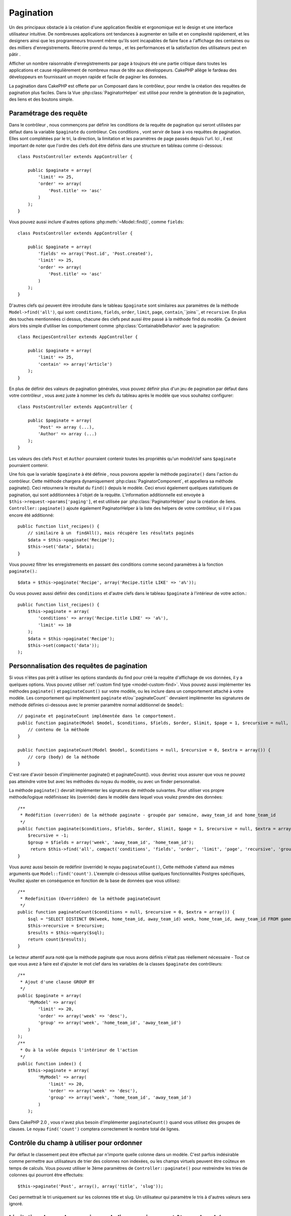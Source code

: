 Pagination
##########

.. php:class:: PaginatorComponent(ComponentCollection $collection, array $settings = array())

Un des principaux obstacle à la création d'une application flexible et
ergonomique est le design et une interface utilisateur intuitive.
De nombreuses applications ont tendances à augmenter en taille et en complexité 
rapidement, et les designers ainsi que les programmeurs  trouvent même qu'ils
sont incapables de faire face a l'affichage des centaines ou des milliers 
d'enregistrements.
Réécrire prend du temps , et les performances et la satisfaction des
utilisateurs peut en pâtir .

Afficher un nombre raisonnable d'enregistrements par page à toujours été
une partie critique dans toutes les applications et cause régulièrement
de nombreux maux de tête aux développeurs. CakePHP allège le fardeau 
des développeurs en fournissant un moyen rapide et facile de paginer 
les données.

La pagination dans CakePHP est offerte par un Composant dans le contrôleur,
pour rendre la création des requêtes de pagination plus faciles.
Dans la Vue :php:class:`PaginatorHelper` est utilisé pour rendre la
génération de la pagination, des liens et des boutons simple.  

Paramétrage des requête
=======================

Dans le contrôleur , nous commençons par définir les conditions de la requête de
pagination qui seront utilisées par défaut dans la variable ``$paginate`` du
contrôleur. 
Ces conditions , vont servir de base à vos requêtes de pagination. Elles sont
complétées par le tri, la direction, la limitation et les paramètres de page
passés depuis l'url. Ici , il est important de noter que l'ordre des clefs 
doit être définis dans une structure en tableau comme ci-dessous:: 

    class PostsController extends AppController {

        public $paginate = array(
            'limit' => 25,
            'order' => array(
                'Post.title' => 'asc'
            )
        );
    }

Vous pouvez aussi inclure d'autres options :php:meth:`~Model::find()`,
comme ``fields``::

    class PostsController extends AppController {

        public $paginate = array(
            'fields' => array('Post.id', 'Post.created'),
            'limit' => 25,
            'order' => array(
                'Post.title' => 'asc'
            )
        );
    }

D'autres clefs qui peuvent être introduite dans le tableau ``$paginate``
sont similaires aux paramètres de la méthode ``Model->find('all')``,
qui sont: ``conditions``, ``fields``, ``order``, ``limit``, ``page``, 
``contain``,``joins``, et ``recursive``. En plus des touches mentionnées
ci dessus, chacune des clefs peut aussi être passé à la méthode find du 
modèle. Ça devient alors très simple d'utiliser les comportement comme
:php:class:`ContainableBehavior` avec la pagination::

    class RecipesController extends AppController {

        public $paginate = array(
            'limit' => 25,
            'contain' => array('Article')
        );
    }

En plus de définir des valeurs de pagination générales, vous pouvez définir
plus d'un jeu de pagination par défaut dans votre contrôleur , vous avez juste
à nommer les clefs du tableau après le modèle que vous souhaitez configurer::

    class PostsController extends AppController {

        public $paginate = array(
            'Post' => array (...),
            'Author' => array (...)
        );
    }

Les valeurs des clefs  ``Post`` et ``Author`` pourraient contenir toutes
les propriétés qu'un model/clef sans ``$paginate`` pourraient contenir.

Une fois que la variable ``$paginate`` à été définie , nous pouvons
appeler la méthode ``paginate()`` dans l'action du contrôleur.
Cette méthode chargera dynamiquement :php:class:`PaginatorComponent`,
et appellera sa méthode paginate(). Ceci retournera le résultat du ``find()``
depuis le modèle. Ceci envoi également quelques statistiques de pagination,
qui sont additionnées à l'objet de la requête. L'information additionnelle 
est envoyée à ``$this->request->params['paging']``, et est utilisée par
:php:class:`PaginatorHelper` pour la création de liens. 
``Controller::paginate()`` ajoute également  PaginatorHelper à la liste
des helpers de votre contrôleur, si il n'a pas encore été additionné::

    public function list_recipes() {
        // similaire à un  findAll(), mais récupère les résultats paginés
        $data = $this->paginate('Recipe');
        $this->set('data', $data);
    }

Vous pouvez filtrer les enregistrements en passant des conditions
comme second paramètres à la fonction ``paginate()``.::

    $data = $this->paginate('Recipe', array('Recipe.title LIKE' => 'a%'));

Ou vous pouvez aussi définir des  ``conditions`` et d'autre clefs dans
le tableau ``$paginate`` à l'intérieur de votre action.::

    public function list_recipes() {
        $this->paginate = array(
            'conditions' => array('Recipe.title LIKE' => 'a%'),
            'limit' => 10
        );
        $data = $this->paginate('Recipe');
        $this->set(compact('data'));
    );

Personnalisation des requêtes de pagination
===========================================

Si vous n'êtes pas prêt à utiliser les options standards du find pour créé 
la requête d'affichage de vos données, il y a quelques options. 
Vous pouvez utiliser  :ref:`custom find type <model-custom-find>`.
Vous pouvez aussi implémenter les méthodes ``paginate()`` et ``paginateCount()``
sur votre modèle, ou les inclure dans un comportement attaché à votre modèle.
Les comportement qui implémentent ``paginate`` et/ou``paginateCount`` devraient 
implémenter les signatures de méthode définies ci-dessous avec le premier
paramêtre normal additionnel de ``$model``::

    // paginate et paginateCount implémentée dans le comportement.
    public function paginate(Model $model, $conditions, $fields, $order, $limit, $page = 1, $recursive = null, $extra = array()) {
        // contenu de la méthode
    }

    public function paginateCount(Model $model, $conditions = null, $recursive = 0, $extra = array()) {
        // corp (body) de la méthode
    }

C'est rare d'avoir besoin d'implémenter paginate() et paginateCount(). vous 
devriez vous assurer que vous ne pouvez pas atteindre votre but avec les 
méthodes du noyau du modèle, ou avec un finder personnalisé.

La méthode ``paginate()`` devrait implémenter les signatures de méthode 
suivantes. Pour utiliser vos propre méthode/logique redéfinissez lès (override) 
dans le modèle dans lequel vous voulez prendre des données::

    /**
     * Redéfition (overriden) de la méthode paginate - groupée par semaine, away_team_id and home_team_id
     */
    public function paginate($conditions, $fields, $order, $limit, $page = 1, $recursive = null, $extra = array()) {
        $recursive = -1;
        $group = $fields = array('week', 'away_team_id', 'home_team_id');
         return $this->find('all', compact('conditions', 'fields', 'order', 'limit', 'page', 'recursive', 'group'));
    }

Vous aurez aussi besoin de redéfinir (override) le noyau ``paginateCount()``,
Cette méthode s'attend aux mêmes arguments que ``Model::find('count')``.
L'exemple ci-dessous utilise quelques fonctionnalités Postgres spécifiques,
Veuillez ajuster en conséquence en fonction de la base de données que vous 
utilisez::

    /**
     * Redefinition (Overridden) de la méthode paginateCount
     */
    public function paginateCount($conditions = null, $recursive = 0, $extra = array()) {
        $sql = "SELECT DISTINCT ON(week, home_team_id, away_team_id) week, home_team_id, away_team_id FROM games";
        $this->recursive = $recursive;
        $results = $this->query($sql);
        return count($results);
    }

Le lecteur attentif aura noté que la méthode paginate que nous avons
définis n'était pas réellement nécessaire - Tout ce que vous avez à
faire est d'ajouter le mot clef dans les variables de la classes
``$paginate`` des contrôleurs::

    /**
     * Ajout d'une clause GROUP BY
     */
    public $paginate = array(
        'MyModel' => array(
            'limit' => 20,
            'order' => array('week' => 'desc'),
            'group' => array('week', 'home_team_id', 'away_team_id')
        )
    );
    /**
     * Ou à la volée depuis l'intérieur de l'action 
     */
    public function index() {
        $this->paginate = array(
            'MyModel' => array(
                'limit' => 20,
                'order' => array('week' => 'desc'),
                'group' => array('week', 'home_team_id', 'away_team_id')
            )
        );

Dans CakePHP 2.0 , vous n'avez plus besoin d'implémenter ``paginateCount()``
quand vous utilisez des groupes de clauses. Le noyau ``find('count')`` comptera 
correctement le nombre total de lignes.

Contrôle du champ à utiliser pour ordonner
==========================================

Par défaut le classement peut être effectué par n'importe quelle colonne dans
un modèle. C'est parfois indésirable comme permettre aux utilisateurs de trier
des colonnes non indexées, ou les champs virtuels peuvent être coûteux en temps
de calculs. Vous pouvez utiliser le 3ème paramètres de
``Controller::paginate()`` pour restreindre les tries de colonnes qui pourront 
être effectués::

    $this->paginate('Post', array(), array('title', 'slug'));

Ceci permettrait le tri uniquement sur les colonnes title et slug.
Un utilisateur qui paramètre le tris à d'autres valeurs sera ignoré.

Limitation du nombre maximum de lignes qui peuvent être recherchées
===================================================================

Le nombre de résultats qui sont retournés à l'utilisateur est représenté
par le paramètre ``limit``. Il est généralement indésirable de permettre
à l'utilisateur de retourner toutes les lignes dans un ensemble paginé.
Par défaut CAKEPHP limite le nombre de lignes retournées à 100. Si cette
valeur par défaut n'est pas appropriée pour votre application, vous pouvez
l'ajuster dans une partie des options de pagination::


    public $paginate = array(
        // d'autre clefs ici.
        'maxLimit' => 10
    );

Si les paramètres de limitation de la requête est supérieur à cette valeur,
il sera réduit à la valeur de ``maxLimit``.

.. _pagination-with-get:

Pagination avec des paramètres GET
==================================

Dans les versions précédentes de CAKEPHP vous ne pouviez générer des liens 
de pagination qu'en utilisant des paramètres nommés. Mais si les pages étaient
recherchées avec des paramètres GET elle continueraient à travailler.
Pour la version 2.0, nous avons décidés de rendre plus contrôler et cohérent
comment vous générez les paramètres de pagination. Vous pouvez choisir 
d'utiliser une chaîne de requête ou bien des paramètre nommés dans le composant.
Les requêtes entrantes devront accepter le type choisi, et la
:php:class:`PaginatorHelper` générera les liens  avec les paramètres choisis:: 

    public $paginate = array(
        'paramType' => 'querystring'
    );

Ci-dessus permettrait un paramètre de recherche par chaîne de caractères, de le 
parser et de le générer. Vous pouvez aussi modifier  les propriétés de
``$settings`` du Composant Paginator (PaginatorComponent)::

    $this->Paginator->settings['paramType'] = 'querystring';

Par défaut tous les paramètre de pagination typiques seront convertis en 
arguments GET

.. note::

    Vous pouvez rentrez dans une situation ou assigner une valeur dans une 
    propriété inexistante retournera des erreurs::
    
        $this->paginate['limit'] = 10;

Retournera l'erreur “Notice: Indirect modification of overloaded property 
$paginate has no effect”. En assignant une valeur initiale à la propriété 
cela résout le problème::

        $this->paginate = array();
        $this->paginate['limit'] = 10;
        //ou
        $this->paginate = array('limit' => 10);

Ou juste en déclarant la propriété dans la classe du contrôleur ::
    

        class PostsController {
            public $paginate = array();
        }

Ou en utilisant ``$this->Paginator->setting = array('limit' => 10);``
    
Soyez sur d'avoir ajouté le composant Paginator a votre tableau $components
si vous voulez modifier les propriétés ``$settings`` du Composant Paginator. 

L'une ou l'autre de ces approches résoudra les erreurs rencontrés.

Pagination AJAX 
===============

C'est très simple d'incorporer les fonctionnalités Ajax dans la pagination.
en utilisant :php:class:`JsHelper` et :php:class:`RequestHandlerComponent`
vous pouvez facilement ajouter des paginations Ajax à votre application.
Voir :ref:`ajax-pagination` pour plus d'information.

Pagination dans la vue
======================

Regardez la documentation  :php:class:`PaginatorHelper` pour voir comment 
créer des liens pour la navigation dans la pagination.


.. meta::
    :title lang=fr: Pagination
    :keywords lang=fr: order array,query conditions,php class,web applications,headaches,obstacles,complexity,programmers,parameters,paginate,designers,cakephp,satisfaction,developers
